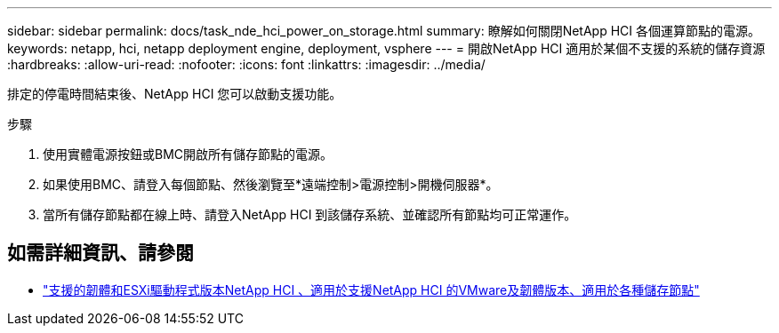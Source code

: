 ---
sidebar: sidebar 
permalink: docs/task_nde_hci_power_on_storage.html 
summary: 瞭解如何關閉NetApp HCI 各個運算節點的電源。 
keywords: netapp, hci, netapp deployment engine, deployment, vsphere 
---
= 開啟NetApp HCI 適用於某個不支援的系統的儲存資源
:hardbreaks:
:allow-uri-read: 
:nofooter: 
:icons: font
:linkattrs: 
:imagesdir: ../media/


[role="lead"]
排定的停電時間結束後、NetApp HCI 您可以啟動支援功能。

.步驟
. 使用實體電源按鈕或BMC開啟所有儲存節點的電源。
. 如果使用BMC、請登入每個節點、然後瀏覽至*遠端控制>電源控制>開機伺服器*。
. 當所有儲存節點都在線上時、請登入NetApp HCI 到該儲存系統、並確認所有節點均可正常運作。


[discrete]
== 如需詳細資訊、請參閱

* link:firmware_driver_versions.html["支援的韌體和ESXi驅動程式版本NetApp HCI 、適用於支援NetApp HCI 的VMware及韌體版本、適用於各種儲存節點"]

